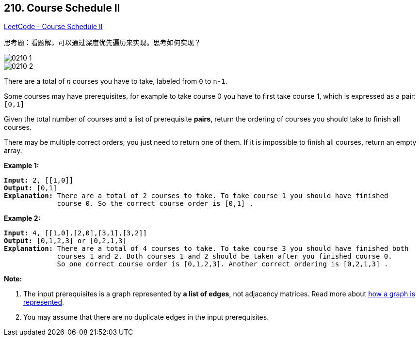 == 210. Course Schedule II

https://leetcode.com/problems/course-schedule-ii/[LeetCode - Course Schedule II]

思考题：看题解，可以通过深度优先遍历来实现。思考如何实现？

image::images/0210-1.png[]

image::images/0210-2.png[]

There are a total of _n_ courses you have to take, labeled from `0` to `n-1`.

Some courses may have prerequisites, for example to take course 0 you have to first take course 1, which is expressed as a pair: `[0,1]`

Given the total number of courses and a list of prerequisite *pairs*, return the ordering of courses you should take to finish all courses.

There may be multiple correct orders, you just need to return one of them. If it is impossible to finish all courses, return an empty array.

*Example 1:*

[subs="verbatim,quotes,macros"]
----
*Input:* 2, [[1,0]] 
*Output:* `[0,1]`
*Explanation:* There are a total of 2 courses to take. To take course 1 you should have finished   
             course 0. So the correct course order is `[0,1] .`
----

*Example 2:*

[subs="verbatim,quotes,macros"]
----
*Input:* 4, [[1,0],[2,0],[3,1],[3,2]]
*Output:* `[0,1,2,3] or [0,2,1,3]`
*Explanation:* There are a total of 4 courses to take. To take course 3 you should have finished both     
             courses 1 and 2. Both courses 1 and 2 should be taken after you finished course 0. 
             So one correct course order is `[0,1,2,3]`. Another correct ordering is `[0,2,1,3] .`
----

*Note:*


. The input prerequisites is a graph represented by *a list of edges*, not adjacency matrices. Read more about https://www.khanacademy.org/computing/computer-science/algorithms/graph-representation/a/representing-graphs[how a graph is represented].
. You may assume that there are no duplicate edges in the input prerequisites.


